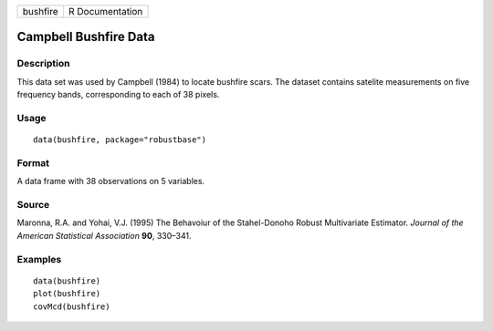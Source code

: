 ======== ===============
bushfire R Documentation
======== ===============

Campbell Bushfire Data
----------------------

Description
~~~~~~~~~~~

This data set was used by Campbell (1984) to locate bushfire scars. The
dataset contains satelite measurements on five frequency bands,
corresponding to each of 38 pixels.

Usage
~~~~~

::

   data(bushfire, package="robustbase")

Format
~~~~~~

A data frame with 38 observations on 5 variables.

Source
~~~~~~

Maronna, R.A. and Yohai, V.J. (1995) The Behavoiur of the Stahel-Donoho
Robust Multivariate Estimator. *Journal of the American Statistical
Association* **90**, 330–341.

Examples
~~~~~~~~

::

   data(bushfire)
   plot(bushfire)
   covMcd(bushfire)
